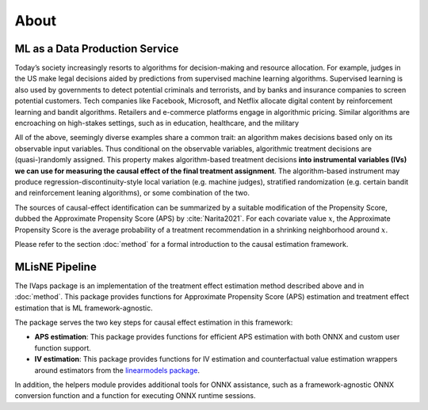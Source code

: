 About
=====

ML as a Data Production Service
--------------------------------

Today’s society increasingly resorts to algorithms for decision-making and resource allocation. For example, judges in the US make legal decisions aided by predictions from supervised machine learning algorithms. Supervised learning is also used by governments to detect potential criminals and terrorists, and by banks and insurance companies to screen potential customers. Tech companies like Facebook, Microsoft, and Netflix allocate digital content by reinforcement learning and bandit algorithms. Retailers and e-commerce platforms engage in algorithmic pricing. Similar algorithms are encroaching on high-stakes settings, such as in education, healthcare, and the military

All of the above, seemingly diverse examples share a common trait: an algorithm makes decisions based only on its observable input variables. Thus conditional on the observable variables, algorithmic treatment decisions are (quasi-)randomly assigned. This property makes algorithm-based treatment decisions **into instrumental variables (IVs) we can use for measuring the causal effect of the final treatment assignment**. The algorithm-based instrument may produce regression-discontinuity-style local variation (e.g. machine judges), stratified randomization (e.g. certain bandit and reinforcement leaning algorithms), or some combination of the two.

The sources of causal-effect identification can be summarized by a suitable modification of the Propensity Score, dubbed the Approximate Propensity Score (APS) by :cite:`Narita2021`. For each covariate value :math:`x`, the Approximate Propensity Score is the average probability of a treatment recommendation in a shrinking neighborhood around :math:`x`.

Please refer to the section :doc:`method` for a formal introduction to the causal estimation framework.

MLisNE Pipeline
----------------

The IVaps package is an implementation of the treatment effect estimation method described above and in :doc:`method`. This package provides functions for Approximate Propensity Score (APS) estimation and treatment effect estimation that is ML framework-agnostic.

The package serves the two key steps for causal effect estimation in this framework:

- **APS estimation**: This package provides functions for efficient APS estimation with both ONNX and custom user function support.
- **IV estimation**: This package provides functions for IV estimation and counterfactual value estimation wrappers around estimators from the `linearmodels package <https://bashtage.github.io/linearmodels/>`_.

In addition, the helpers module provides additional tools for ONNX assistance, such as a framework-agnostic ONNX conversion function and a function for executing ONNX runtime sessions.
